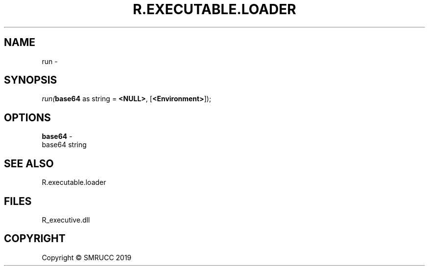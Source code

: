 .\" man page create by R# package system.
.TH R.EXECUTABLE.LOADER 1 2000-01-01 "run" "run"
.SH NAME
run \- 
.SH SYNOPSIS
\fIrun(\fBbase64\fR as string = \fB<NULL>\fR, 
[\fB<Environment>\fR]);\fR
.SH OPTIONS
.PP
\fBbase64\fB \fR\- 
 base64 string

.PP
.SH SEE ALSO
R.executable.loader
.SH FILES
.PP
R_executive.dll
.PP
.SH COPYRIGHT
Copyright © SMRUCC 2019
